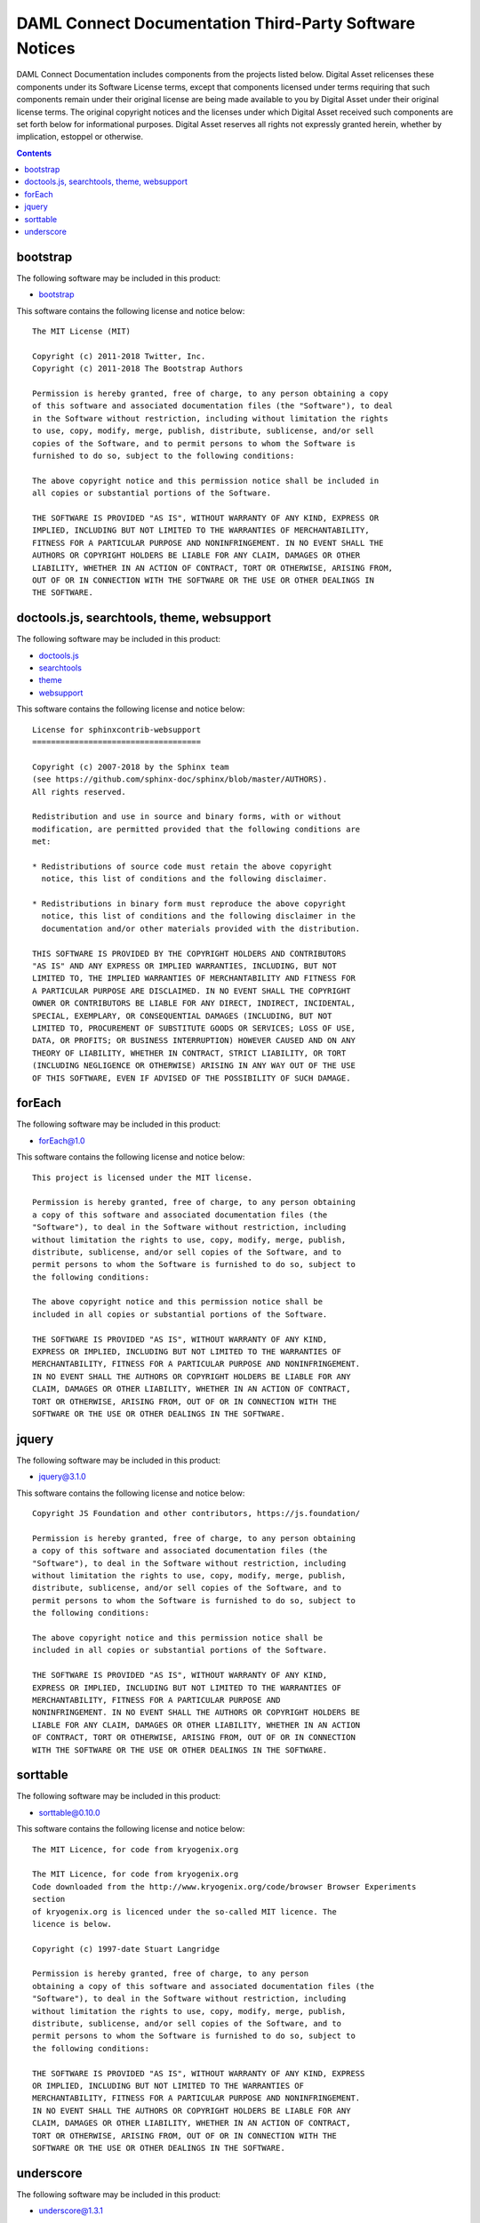.. Copyright (c) 2020 Digital Asset (Switzerland) GmbH and/or its affiliates. All rights reserved.
.. SPDX-License-Identifier: Apache-2.0

.. _sdk_docs_licenses:

DAML Connect Documentation Third-Party Software Notices
-------------------------------------------------------------------------

DAML Connect Documentation includes components from the projects listed below.
Digital Asset relicenses these components under its Software License terms,
except that components licensed under terms requiring that such components
remain under their original license are being made available to you by Digital
Asset under their original license terms. The original copyright notices and
the licenses under which Digital Asset received such components are set forth
below for informational purposes.  Digital Asset reserves all rights not
expressly granted herein, whether by implication, estoppel or otherwise.

.. contents::

bootstrap
^^^^^^^^^

The following software may be included in this product:

* `bootstrap <https://github.com/twbs/bootstrap>`_

This software contains the following license and notice below: ::

    The MIT License (MIT)

    Copyright (c) 2011-2018 Twitter, Inc.
    Copyright (c) 2011-2018 The Bootstrap Authors

    Permission is hereby granted, free of charge, to any person obtaining a copy
    of this software and associated documentation files (the "Software"), to deal
    in the Software without restriction, including without limitation the rights
    to use, copy, modify, merge, publish, distribute, sublicense, and/or sell
    copies of the Software, and to permit persons to whom the Software is
    furnished to do so, subject to the following conditions:

    The above copyright notice and this permission notice shall be included in
    all copies or substantial portions of the Software.

    THE SOFTWARE IS PROVIDED "AS IS", WITHOUT WARRANTY OF ANY KIND, EXPRESS OR
    IMPLIED, INCLUDING BUT NOT LIMITED TO THE WARRANTIES OF MERCHANTABILITY,
    FITNESS FOR A PARTICULAR PURPOSE AND NONINFRINGEMENT. IN NO EVENT SHALL THE
    AUTHORS OR COPYRIGHT HOLDERS BE LIABLE FOR ANY CLAIM, DAMAGES OR OTHER
    LIABILITY, WHETHER IN AN ACTION OF CONTRACT, TORT OR OTHERWISE, ARISING FROM,
    OUT OF OR IN CONNECTION WITH THE SOFTWARE OR THE USE OR OTHER DEALINGS IN
    THE SOFTWARE.
  
  

doctools.js, searchtools, theme, websupport
^^^^^^^^^^^^^^^^^^^^^^^^^^^^^^^^^^^^^^^^^^^

The following software may be included in this product:

* `doctools.js <https://github.com/sphinx-doc/sphinx/blob/master/sphinx/themes/basic/static/doctools.js>`_
* `searchtools <https://github.com/sphinx-doc/sphinx/blob/master/sphinx/themes/basic/static/searchtools.js>`_
* `theme <https://github.com/sphinx-doc/sphinx/>`_
* `websupport <https://github.com/sphinx-doc/sphinx/blob/master/sphinx/themes/basic/static/websupport.js>`_

This software contains the following license and notice below: ::

  License for sphinxcontrib-websupport
  ====================================
  
  Copyright (c) 2007-2018 by the Sphinx team
  (see https://github.com/sphinx-doc/sphinx/blob/master/AUTHORS).
  All rights reserved.
  
  Redistribution and use in source and binary forms, with or without
  modification, are permitted provided that the following conditions are
  met:
  
  * Redistributions of source code must retain the above copyright
    notice, this list of conditions and the following disclaimer.
  
  * Redistributions in binary form must reproduce the above copyright
    notice, this list of conditions and the following disclaimer in the
    documentation and/or other materials provided with the distribution.
  
  THIS SOFTWARE IS PROVIDED BY THE COPYRIGHT HOLDERS AND CONTRIBUTORS
  "AS IS" AND ANY EXPRESS OR IMPLIED WARRANTIES, INCLUDING, BUT NOT
  LIMITED TO, THE IMPLIED WARRANTIES OF MERCHANTABILITY AND FITNESS FOR
  A PARTICULAR PURPOSE ARE DISCLAIMED. IN NO EVENT SHALL THE COPYRIGHT
  OWNER OR CONTRIBUTORS BE LIABLE FOR ANY DIRECT, INDIRECT, INCIDENTAL,
  SPECIAL, EXEMPLARY, OR CONSEQUENTIAL DAMAGES (INCLUDING, BUT NOT
  LIMITED TO, PROCUREMENT OF SUBSTITUTE GOODS OR SERVICES; LOSS OF USE,
  DATA, OR PROFITS; OR BUSINESS INTERRUPTION) HOWEVER CAUSED AND ON ANY
  THEORY OF LIABILITY, WHETHER IN CONTRACT, STRICT LIABILITY, OR TORT
  (INCLUDING NEGLIGENCE OR OTHERWISE) ARISING IN ANY WAY OUT OF THE USE
  OF THIS SOFTWARE, EVEN IF ADVISED OF THE POSSIBILITY OF SUCH DAMAGE.
  

forEach
^^^^^^^

The following software may be included in this product:

* `forEach@1.0 <http://dean.edwards.name/base/forEach.js>`_

This software contains the following license and notice below: ::

  
  This project is licensed under the MIT license.
  
  Permission is hereby granted, free of charge, to any person obtaining
  a copy of this software and associated documentation files (the
  "Software"), to deal in the Software without restriction, including
  without limitation the rights to use, copy, modify, merge, publish,
  distribute, sublicense, and/or sell copies of the Software, and to
  permit persons to whom the Software is furnished to do so, subject to
  the following conditions:
  
  The above copyright notice and this permission notice shall be
  included in all copies or substantial portions of the Software.
  
  THE SOFTWARE IS PROVIDED "AS IS", WITHOUT WARRANTY OF ANY KIND,
  EXPRESS OR IMPLIED, INCLUDING BUT NOT LIMITED TO THE WARRANTIES OF
  MERCHANTABILITY, FITNESS FOR A PARTICULAR PURPOSE AND NONINFRINGEMENT.
  IN NO EVENT SHALL THE AUTHORS OR COPYRIGHT HOLDERS BE LIABLE FOR ANY
  CLAIM, DAMAGES OR OTHER LIABILITY, WHETHER IN AN ACTION OF CONTRACT,
  TORT OR OTHERWISE, ARISING FROM, OUT OF OR IN CONNECTION WITH THE
  SOFTWARE OR THE USE OR OTHER DEALINGS IN THE SOFTWARE.
  

jquery
^^^^^^

The following software may be included in this product:

* `jquery@3.1.0 <https://jquery.org/license/>`_

This software contains the following license and notice below: ::

    Copyright JS Foundation and other contributors, https://js.foundation/

    Permission is hereby granted, free of charge, to any person obtaining
    a copy of this software and associated documentation files (the
    "Software"), to deal in the Software without restriction, including
    without limitation the rights to use, copy, modify, merge, publish,
    distribute, sublicense, and/or sell copies of the Software, and to
    permit persons to whom the Software is furnished to do so, subject to
    the following conditions:

    The above copyright notice and this permission notice shall be
    included in all copies or substantial portions of the Software.

    THE SOFTWARE IS PROVIDED "AS IS", WITHOUT WARRANTY OF ANY KIND,
    EXPRESS OR IMPLIED, INCLUDING BUT NOT LIMITED TO THE WARRANTIES OF
    MERCHANTABILITY, FITNESS FOR A PARTICULAR PURPOSE AND
    NONINFRINGEMENT. IN NO EVENT SHALL THE AUTHORS OR COPYRIGHT HOLDERS BE
    LIABLE FOR ANY CLAIM, DAMAGES OR OTHER LIABILITY, WHETHER IN AN ACTION
    OF CONTRACT, TORT OR OTHERWISE, ARISING FROM, OUT OF OR IN CONNECTION
    WITH THE SOFTWARE OR THE USE OR OTHER DEALINGS IN THE SOFTWARE.
  

sorttable
^^^^^^^^^

The following software may be included in this product:

* `sorttable@0.10.0 <http://www.kryogenix.org/code/browser/sorttable/>`_

This software contains the following license and notice below: ::

  The MIT Licence, for code from kryogenix.org

  The MIT Licence, for code from kryogenix.org
  Code downloaded from the http://www.kryogenix.org/code/browser Browser Experiments
  section
  of kryogenix.org is licenced under the so-called MIT licence. The
  licence is below.
  
  Copyright (c) 1997-date Stuart Langridge
  
  Permission is hereby granted, free of charge, to any person
  obtaining a copy of this software and associated documentation files (the
  "Software"), to deal in the Software without restriction, including
  without limitation the rights to use, copy, modify, merge, publish,
  distribute, sublicense, and/or sell copies of the Software, and to
  permit persons to whom the Software is furnished to do so, subject to
  the following conditions:
  
  THE SOFTWARE IS PROVIDED "AS IS", WITHOUT WARRANTY OF ANY KIND, EXPRESS
  OR IMPLIED, INCLUDING BUT NOT LIMITED TO THE WARRANTIES OF
  MERCHANTABILITY, FITNESS FOR A PARTICULAR PURPOSE AND NONINFRINGEMENT.
  IN NO EVENT SHALL THE AUTHORS OR COPYRIGHT HOLDERS BE LIABLE FOR ANY
  CLAIM, DAMAGES OR OTHER LIABILITY, WHETHER IN AN ACTION OF CONTRACT,
  TORT OR OTHERWISE, ARISING FROM, OUT OF OR IN CONNECTION WITH THE
  SOFTWARE OR THE USE OR OTHER DEALINGS IN THE SOFTWARE.

  

underscore
^^^^^^^^^^

The following software may be included in this product:

* `underscore@1.3.1 <https://github.com/jashkenas/underscore>`_

This software contains the following license and notice below: ::

  Copyright (c) 2009-2018 Jeremy Ashkenas, DocumentCloud and
  Investigative
  Reporters & Editors
  
  Permission is hereby granted, free of charge, to any person
  obtaining a copy of this software and associated documentation
  files (the "Software"), to deal in the Software without
  restriction, including without limitation the rights to use,
  copy, modify, merge, publish, distribute, sublicense, and/or sell
  copies of the Software, and to permit persons to whom the
  Software is furnished to do so, subject to the following
  conditions:
  
  The above copyright notice and this permission notice shall be
  included in all copies or substantial portions of the Software.
  
  THE SOFTWARE IS PROVIDED "AS IS", WITHOUT WARRANTY OF ANY KIND,
  EXPRESS OR IMPLIED, INCLUDING BUT NOT LIMITED TO THE WARRANTIES
  OF MERCHANTABILITY, FITNESS FOR A PARTICULAR PURPOSE AND
  NONINFRINGEMENT. IN NO EVENT SHALL THE AUTHORS OR COPYRIGHT
  HOLDERS BE LIABLE FOR ANY CLAIM, DAMAGES OR OTHER LIABILITY,
  WHETHER IN AN ACTION OF CONTRACT, TORT OR OTHERWISE, ARISING
  FROM, OUT OF OR IN CONNECTION WITH THE SOFTWARE OR THE USE OR
  OTHER DEALINGS IN THE SOFTWARE.
  

